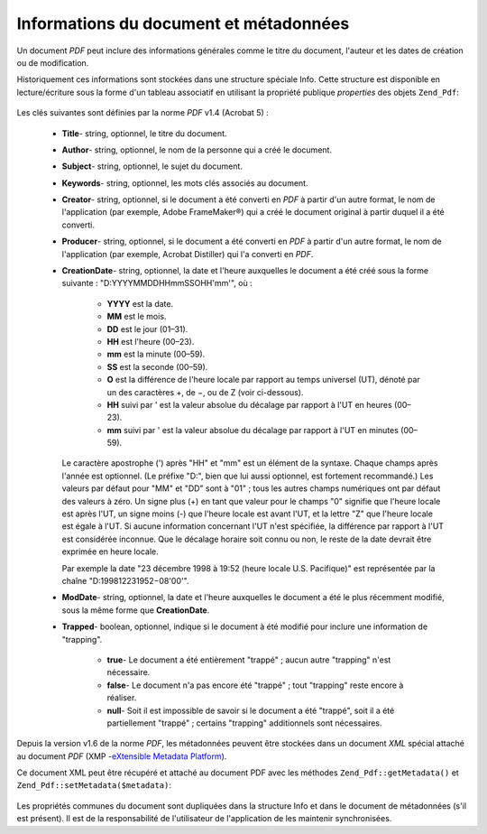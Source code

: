 .. _zend.pdf.info:

Informations du document et métadonnées
=======================================

Un document *PDF* peut inclure des informations générales comme le titre du document, l'auteur et les dates de
création ou de modification.

Historiquement ces informations sont stockées dans une structure spéciale Info. Cette structure est disponible en
lecture/écriture sous la forme d'un tableau associatif en utilisant la propriété publique *properties* des
objets ``Zend_Pdf``:

   .. code-block:: php
      :linenos:

      $pdf = Zend_Pdf::load($pdfPath);

      echo $pdf->properties['Title'] . "\n";
      echo $pdf->properties['Author'] . "\n";

      $pdf->properties['Title'] = 'Nouveau Titre.';
      $pdf->save($pdfPath);



Les clés suivantes sont définies par la norme *PDF* v1.4 (Acrobat 5) :

   - **Title**- string, optionnel, le titre du document.

   - **Author**- string, optionnel, le nom de la personne qui a créé le document.

   - **Subject**- string, optionnel, le sujet du document.

   - **Keywords**- string, optionnel, les mots clés associés au document.

   - **Creator**- string, optionnel, si le document a été converti en *PDF* à partir d'un autre format, le nom
     de l'application (par exemple, Adobe FrameMaker®) qui a créé le document original à partir duquel il a
     été converti.

   - **Producer**- string, optionnel, si le document a été converti en *PDF* à partir d'un autre format, le nom
     de l'application (par exemple, Acrobat Distiller) qui l'a converti en *PDF*.

   - **CreationDate**- string, optionnel, la date et l'heure auxquelles le document a été créé sous la forme
     suivante : "D:YYYYMMDDHHmmSSOHH'mm'", où :

        - **YYYY** est la date.

        - **MM** est le mois.

        - **DD** est le jour (01–31).

        - **HH** est l'heure (00–23).

        - **mm** est la minute (00–59).

        - **SS** est la seconde (00–59).

        - **O** est la différence de l'heure locale par rapport au temps universel (UT), dénoté par un des
          caractères +, de −, ou de Z (voir ci-dessous).

        - **HH** suivi par ' est la valeur absolue du décalage par rapport à l'UT en heures (00–23).

        - **mm** suivi par ' est la valeur absolue du décalage par rapport à l'UT en minutes (00–59).

     Le caractère apostrophe (') après "HH" et "mm" est un élément de la syntaxe. Chaque champs après l'année
     est optionnel. (Le préfixe "D:", bien que lui aussi optionnel, est fortement recommandé.) Les valeurs par
     défaut pour "MM" et "DD" sont à "01" ; tous les autres champs numériques ont par défaut des valeurs à
     zéro. Un signe plus (+) en tant que valeur pour le champs "0" signifie que l'heure locale est après l'UT, un
     signe moins (-) que l'heure locale est avant l'UT, et la lettre "Z" que l'heure locale est égale à l'UT. Si
     aucune information concernant l'UT n'est spécifiée, la différence par rapport à l'UT est considérée
     inconnue. Que le décalage horaire soit connu ou non, le reste de la date devrait être exprimée en heure
     locale.

     Par exemple la date "23 décembre 1998 à 19:52 (heure locale U.S. Pacifique)" est représentée par la
     chaîne "D:199812231952−08'00'".

   - **ModDate**- string, optionnel, la date et l'heure auxquelles le document a été le plus récemment modifié,
     sous la même forme que **CreationDate**.

   - **Trapped**- boolean, optionnel, indique si le document à été modifié pour inclure une information de
     "trapping".

        - **true**- Le document a été entièrement "trappé" ; aucun autre "trapping" n'est nécessaire.

        - **false**- Le document n'a pas encore été "trappé" ; tout "trapping" reste encore à réaliser.

        - **null**- Soit il est impossible de savoir si le document a été "trappé", soit il a été
          partiellement "trappé" ; certains "trapping" additionnels sont nécessaires.





Depuis la version v1.6 de la norme *PDF*, les métadonnées peuvent être stockées dans un document *XML* spécial
attaché au document *PDF* (XMP -`eXtensible Metadata Platform`_).

Ce document XML peut être récupéré et attaché au document PDF avec les méthodes ``Zend_Pdf::getMetadata()``
et ``Zend_Pdf::setMetadata($metadata)``:

   .. code-block:: php
      :linenos:

      $pdf = Zend_Pdf::load($pdfPath);
      $metadata = $pdf->getMetadata();
      $metadataDOM = new DOMDocument();
      $metadataDOM->loadXML($metadata);

      $xpath = new DOMXPath($metadataDOM);
      $pdfPreffixNamespaceURI = $xpath->query('/rdf:RDF/rdf:Description')
                                      ->item(0)
                                      ->lookupNamespaceURI('pdf');
      $xpath->registerNamespace('pdf', $pdfPreffixNamespaceURI);

      $titleNode = $xpath->query('/rdf:RDF/rdf:Description/pdf:Title')
                         ->item(0);
      $title = $titleNode->nodeValue;
      ...

      $titleNode->nodeValue = 'Nouveau titre';
      $pdf->setMetadata($metadataDOM->saveXML());
      $pdf->save($pdfPath);



Les propriétés communes du document sont dupliquées dans la structure Info et dans le document de métadonnées
(s'il est présent). Il est de la responsabilité de l'utilisateur de l'application de les maintenir
synchronisées.



.. _`eXtensible Metadata Platform`: http://www.adobe.com/products/xmp/
